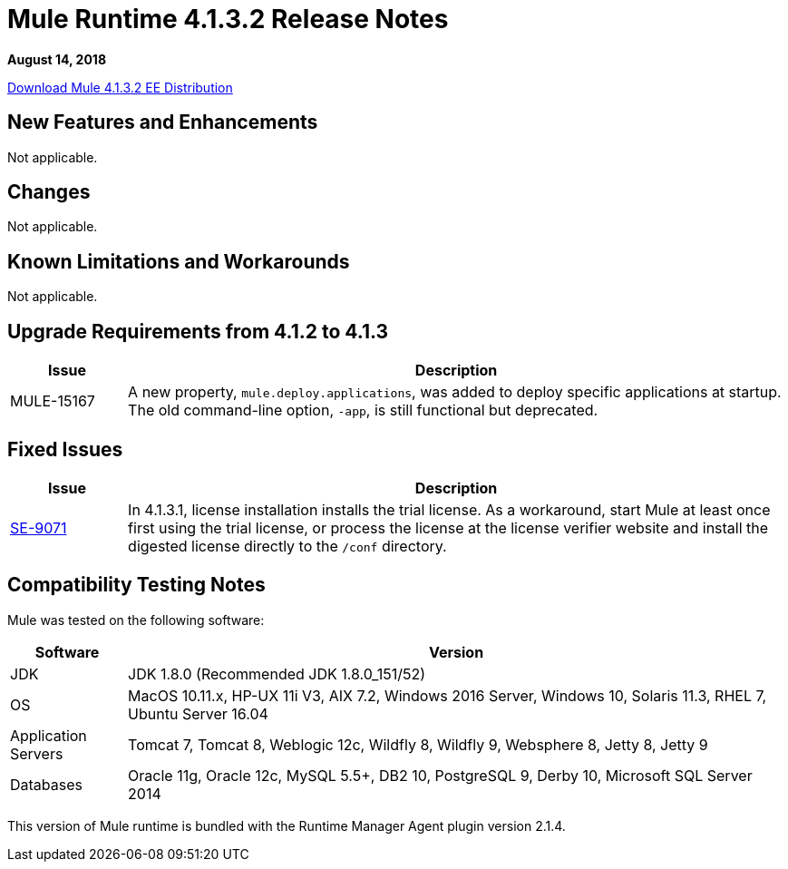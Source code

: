 = Mule Runtime 4.1.3.2 Release Notes 
:keywords: mule, 4.1.3.2, runtime, release notes 
 
*August 14, 2018* 
 
link:http://s3.amazonaws.com/new-mule-artifacts/mule-ee-distribution-standalone-4.1.3.2.zip[Download Mule 4.1.3.2 EE Distribution] 

== New Features and Enhancements 
 
Not applicable.
 
== Changes 
 
Not applicable.

== Known Limitations and Workarounds 
 
Not applicable.


== Upgrade Requirements from 4.1.2 to 4.1.3
 
[%header,cols="15a,85a"] 
|===
|Issue |Description
| MULE-15167 | A new property, `mule.deploy.applications`, was added to deploy specific applications at startup. The old command-line option, `-app`, is still functional but deprecated.
|=== 

 
== Fixed Issues 
 
[%header,cols="15a,85a"] 
|===
|Issue |Description
// Fixed Issues 
| https://www.mulesoft.org/jira/browse/SE-9071[SE-9071] | In 4.1.3.1, license installation installs the trial license. As a workaround, start Mule at least once first using the trial license, or process the license at the license verifier website and install the digested license directly to the `/conf` directory.
|=== 
 
== Compatibility Testing Notes 
 
Mule was tested on the following software: 
 
[%header,cols="15a,85a"] 
|===
|Software |Version
| JDK | JDK 1.8.0 (Recommended JDK 1.8.0_151/52) 
| OS | MacOS 10.11.x, HP-UX 11i V3, AIX 7.2, Windows 2016 Server, Windows 10, Solaris 11.3, RHEL 7, Ubuntu Server 16.04 
| Application Servers | Tomcat 7, Tomcat 8, Weblogic 12c, Wildfly 8, Wildfly 9, Websphere 8, Jetty 8, Jetty 9 
| Databases | Oracle 11g, Oracle 12c, MySQL 5.5+, DB2 10, PostgreSQL 9, Derby 10, Microsoft SQL Server 2014 
|=== 
 
This version of Mule runtime is bundled with the Runtime Manager Agent plugin version 2.1.4. 
 
